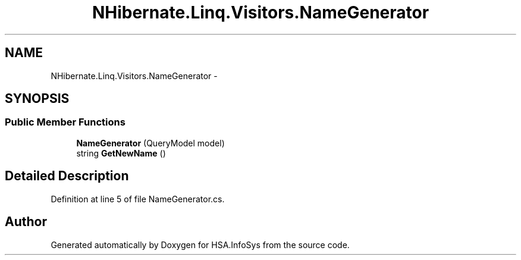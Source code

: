 .TH "NHibernate.Linq.Visitors.NameGenerator" 3 "Fri Jul 5 2013" "Version 1.0" "HSA.InfoSys" \" -*- nroff -*-
.ad l
.nh
.SH NAME
NHibernate.Linq.Visitors.NameGenerator \- 
.SH SYNOPSIS
.br
.PP
.SS "Public Member Functions"

.in +1c
.ti -1c
.RI "\fBNameGenerator\fP (QueryModel model)"
.br
.ti -1c
.RI "string \fBGetNewName\fP ()"
.br
.in -1c
.SH "Detailed Description"
.PP 
Definition at line 5 of file NameGenerator\&.cs\&.

.SH "Author"
.PP 
Generated automatically by Doxygen for HSA\&.InfoSys from the source code\&.
